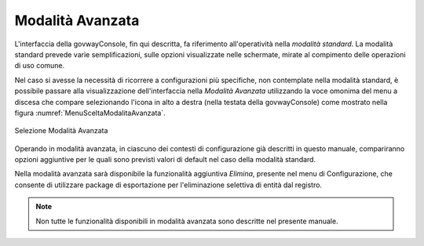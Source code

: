 .. _modalitaAvanzata:

Modalità Avanzata
-----------------

L'interfaccia della govwayConsole, fin qui descritta, fa riferimento
all'operatività nella *modalità standard*. La modalità standard prevede
varie semplificazioni, sulle opzioni visualizzate nelle schermate,
mirate al compimento delle operazioni di uso comune.

Nel caso si avesse la necessità di ricorrere a configurazioni più
specifiche, non contemplate nella modalità standard, è possibile passare
alla visualizzazione dell'interfaccia nella *Modalità Avanzata*
utilizzando la voce omonima del menu a discesa che compare selezionando
l'icona in alto a destra (nella testata della govwayConsole) come mostrato nella figura :numref:`MenuSceltaModalitaAvanzata`.

.. figure:: ../_figure_console/MenuSceltaModalitaAvanzata.png
    :scale: 100%
    :align: center
    :name: MenuSceltaModalitaAvanzata

    Selezione Modalità Avanzata

Operando in modalità avanzata, in ciascuno dei contesti di
configurazione già descritti in questo manuale, compariranno opzioni
aggiuntive per le quali sono previsti valori di default nel caso della
modalità standard.

Nella modalità avanzata sarà disponibile la funzionalità aggiuntiva
*Elimina*, presente nel menu di Configurazione, che consente di
utilizzare package di esportazione per l'eliminazione selettiva di
entità dal registro.

.. note::
    Non tutte le funzionalità disponibili in modalità avanzata sono
    descritte nel presente manuale.

